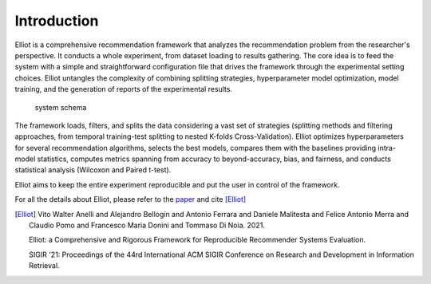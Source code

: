 Introduction
======================

Elliot is a comprehensive recommendation framework that analyzes the
recommendation problem from the researcher's perspective. It conducts a
whole experiment, from dataset loading to results gathering. The core
idea is to feed the system with a simple and straightforward
configuration file that drives the framework through the experimental
setting choices. Elliot untangles the complexity of combining splitting
strategies, hyperparameter model optimization, model training, and the
generation of reports of the experimental results.

.. figure:: ../../../img/elliot_img.png
   :alt: system schema

   system schema

The framework loads, filters, and splits the data considering a vast set
of strategies (splitting methods and filtering approaches, from temporal
training-test splitting to nested K-folds Cross-Validation). Elliot
optimizes hyperparameters for several recommendation algorithms, selects
the best models, compares them with the baselines providing intra-model
statistics, computes metrics spanning from accuracy to beyond-accuracy,
bias, and fairness, and conducts statistical analysis (Wilcoxon and
Paired t-test).

Elliot aims to keep the entire experiment reproducible and put the user
in control of the framework.

For all the details about Elliot, please refer to the `paper <http://sisinflab.poliba.it/publications/2021/ABFMMPDD21/>`_ and cite [Elliot]_


.. [Elliot]
    Vito Walter Anelli and Alejandro Bellogín and Antonio Ferrara and Daniele Malitesta and Felice Antonio Merra and Claudio Pomo and Francesco Maria Donini and Tommaso Di Noia. 2021.

    Elliot: a Comprehensive and Rigorous Framework for Reproducible Recommender Systems Evaluation.

    SIGIR '21: Proceedings of the 44rd International ACM SIGIR Conference on Research and Development in Information Retrieval.